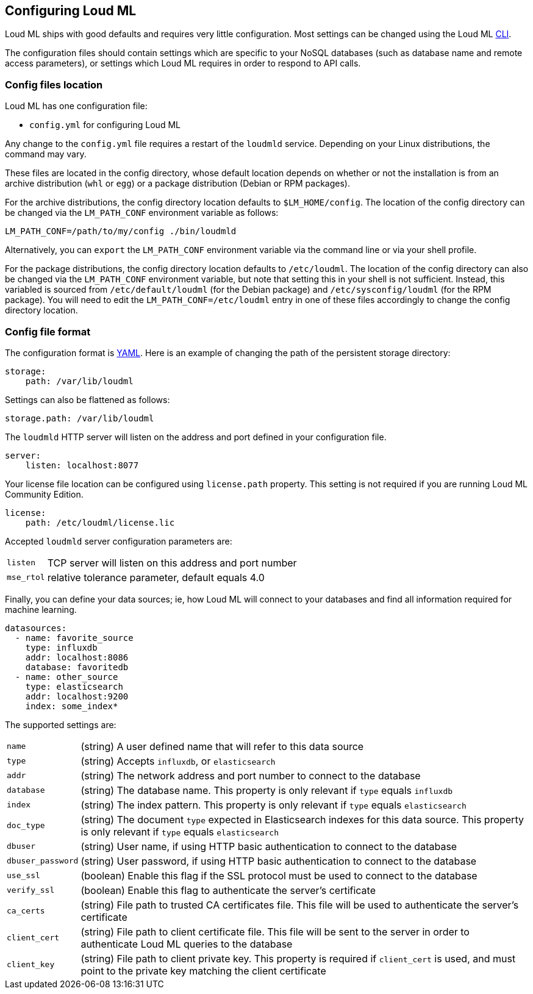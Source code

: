 [[settings]]
== Configuring Loud ML

Loud ML ships with good defaults and requires very little configuration.
Most settings can be changed using the Loud ML 
<<cli,CLI>>.

The configuration files should contain settings which are specific to 
your NoSQL databases (such as database name and remote access parameters),
or settings which Loud ML requires in order to respond to API calls.

[[config-files-location]]
[float]
=== Config files location

Loud ML has one configuration file:

* `config.yml` for configuring Loud ML

Any change to the `config.yml` file requires a restart of the `loudmld` service.
Depending on your Linux distributions, the command may vary.

These files are located in the config directory, whose default location depends
on whether or not the installation is from an archive distribution (`whl` or
`egg`) or a package distribution (Debian or RPM packages).

For the archive distributions, the config directory location defaults to
`$LM_HOME/config`. The location of the config directory can be changed via the
`LM_PATH_CONF` environment variable as follows:

[source,sh]
-------------------------------
LM_PATH_CONF=/path/to/my/config ./bin/loudmld
-------------------------------

Alternatively, you can `export` the `LM_PATH_CONF` environment variable via the
command line or via your shell profile.

For the package distributions, the config directory location defaults to
`/etc/loudml`. The location of the config directory can also be changed
via the `LM_PATH_CONF` environment variable, but note that setting this in your
shell is not sufficient. Instead, this variabled is sourced from
`/etc/default/loudml` (for the Debian package) and
`/etc/sysconfig/loudml` (for the RPM package). You will need to edit the
`LM_PATH_CONF=/etc/loudml` entry in one of these files accordingly to
change the config directory location.


[float]
=== Config file format

The configuration format is http://www.yaml.org/[YAML]. Here is an
example of changing the path of the persistent storage directory:

[source,yaml]
--------------------------------------------------
storage:
    path: /var/lib/loudml
--------------------------------------------------

Settings can also be flattened as follows:

[source,yaml]
--------------------------------------------------
storage.path: /var/lib/loudml
--------------------------------------------------

The `loudmld` HTTP server will listen on the address and port defined
in your configuration file.

[source,yaml]
--------------------------------------------------
server:
    listen: localhost:8077
--------------------------------------------------

Your license file location can be configured using `license.path` property. This setting is not required if you are running Loud ML Community Edition.

[source,yaml]
--------------------------------------------------
license:
    path: /etc/loudml/license.lic
--------------------------------------------------

Accepted `loudmld` server configuration parameters are:

[horizontal]
`listen`:: TCP server will listen on this address and port number
`mse_rtol`:: relative tolerance parameter, default equals 4.0 

Finally, you can define your data sources; ie, how Loud ML will connect to
your databases and find all information required for machine learning.

[source,yaml]
--------------------------------------------------
datasources:
  - name: favorite_source
    type: influxdb
    addr: localhost:8086
    database: favoritedb
  - name: other_source
    type: elasticsearch
    addr: localhost:9200
    index: some_index*
--------------------------------------------------

The supported settings are:

[horizontal]
`name`::       (string) A user defined name that will refer to this data source
`type`::       (string) Accepts `influxdb`, or `elasticsearch`
`addr`::       (string) The network address and port number to connect to the database
`database`::   (string) The database name. This property is only relevant if `type` equals `influxdb`
`index`::      (string) The index pattern. This property is only relevant if `type` equals `elasticsearch`
`doc_type`::      (string) The document `type` expected in Elasticsearch indexes for this data source. This property is only relevant if `type` equals `elasticsearch`
`dbuser`::     (string) User name, if using HTTP basic authentication to connect to the database
`dbuser_password`::      (string) User password, if using HTTP basic authentication to connect to the database
`use_ssl`::    (boolean) Enable this flag if the SSL protocol must be used to connect to the database
`verify_ssl`:: (boolean) Enable this flag to authenticate the server's certificate
`ca_certs`::   (string) File path to trusted CA certificates file. This file will be used to authenticate the server's certificate
`client_cert`:: (string) File path to client certificate file. This file will be sent to the server in order to authenticate Loud ML queries to the database
`client_key`:: (string) File path to client private key. This property is required if `client_cert` is used, and must point to the private key matching the client certificate

